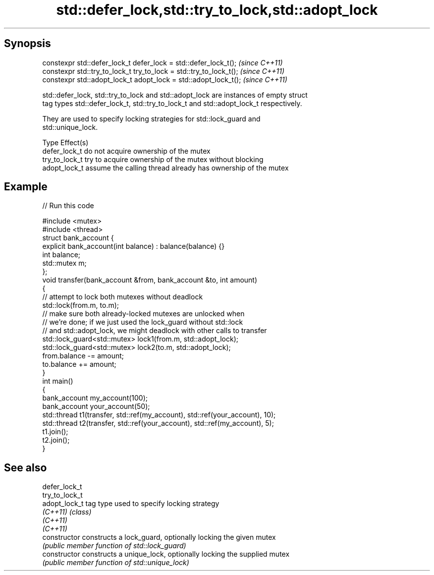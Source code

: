 .TH std::defer_lock,std::try_to_lock,std::adopt_lock 3 "Apr 19 2014" "1.0.0" "C++ Standard Libary"
.SH Synopsis
   constexpr std::defer_lock_t defer_lock = std::defer_lock_t();     \fI(since C++11)\fP
   constexpr std::try_to_lock_t try_to_lock = std::try_to_lock_t();  \fI(since C++11)\fP
   constexpr std::adopt_lock_t adopt_lock = std::adopt_lock_t();     \fI(since C++11)\fP

   std::defer_lock, std::try_to_lock and std::adopt_lock are instances of empty struct
   tag types std::defer_lock_t, std::try_to_lock_t and std::adopt_lock_t respectively.

   They are used to specify locking strategies for std::lock_guard and
   std::unique_lock.

   Type          Effect(s)
   defer_lock_t  do not acquire ownership of the mutex
   try_to_lock_t try to acquire ownership of the mutex without blocking
   adopt_lock_t  assume the calling thread already has ownership of the mutex

.SH Example

   
// Run this code

 #include <mutex>
 #include <thread>
  
 struct bank_account {
     explicit bank_account(int balance) : balance(balance) {}
     int balance;
     std::mutex m;
 };
  
 void transfer(bank_account &from, bank_account &to, int amount)
 {
     // attempt to lock both mutexes without deadlock
     std::lock(from.m, to.m);
  
     // make sure both already-locked mutexes are unlocked when
     // we're done; if we just used the lock_guard without std::lock
     // and std::adopt_lock, we might deadlock with other calls to transfer
     std::lock_guard<std::mutex> lock1(from.m, std::adopt_lock);
     std::lock_guard<std::mutex> lock2(to.m, std::adopt_lock);
  
     from.balance -= amount;
     to.balance += amount;
 }
  
 int main()
 {
     bank_account my_account(100);
     bank_account your_account(50);
  
     std::thread t1(transfer, std::ref(my_account), std::ref(your_account), 10);
     std::thread t2(transfer, std::ref(your_account), std::ref(my_account), 5);
  
     t1.join();
     t2.join();
 }

.SH See also

   defer_lock_t
   try_to_lock_t
   adopt_lock_t  tag type used to specify locking strategy
   \fI(C++11)\fP       \fI(class)\fP
   \fI(C++11)\fP
   \fI(C++11)\fP
   constructor   constructs a lock_guard, optionally locking the given mutex
                 \fI(public member function of std::lock_guard)\fP
   constructor   constructs a unique_lock, optionally locking the supplied mutex
                 \fI(public member function of std::unique_lock)\fP
